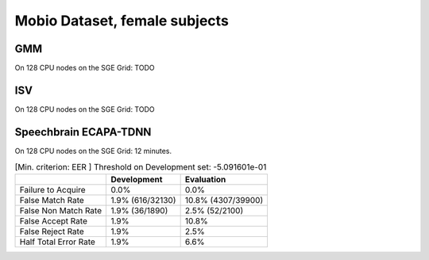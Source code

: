 .. author: Yannick Dayer <yannick.dayer@idiap.ch>
.. date: Mon 09 May 2022 13:48:48 UTC+02


.. _bob.bio.spear.mobio-audio-female:

================================
 Mobio Dataset, female subjects
================================

GMM
---

On 128 CPU nodes on the SGE Grid: TODO


ISV
---

On 128 CPU nodes on the SGE Grid: TODO

Speechbrain ECAPA-TDNN
----------------------

On 128 CPU nodes on the SGE Grid: 12 minutes.

.. table:: [Min. criterion: EER ] Threshold on Development set: -5.091601e-01

    =====================  ================  ==================
    ..                     Development       Evaluation
    =====================  ================  ==================
    Failure to Acquire     0.0%              0.0%
    False Match Rate       1.9% (616/32130)  10.8% (4307/39900)
    False Non Match Rate   1.9% (36/1890)    2.5% (52/2100)
    False Accept Rate      1.9%              10.8%
    False Reject Rate      1.9%              2.5%
    Half Total Error Rate  1.9%              6.6%
    =====================  ================  ==================
